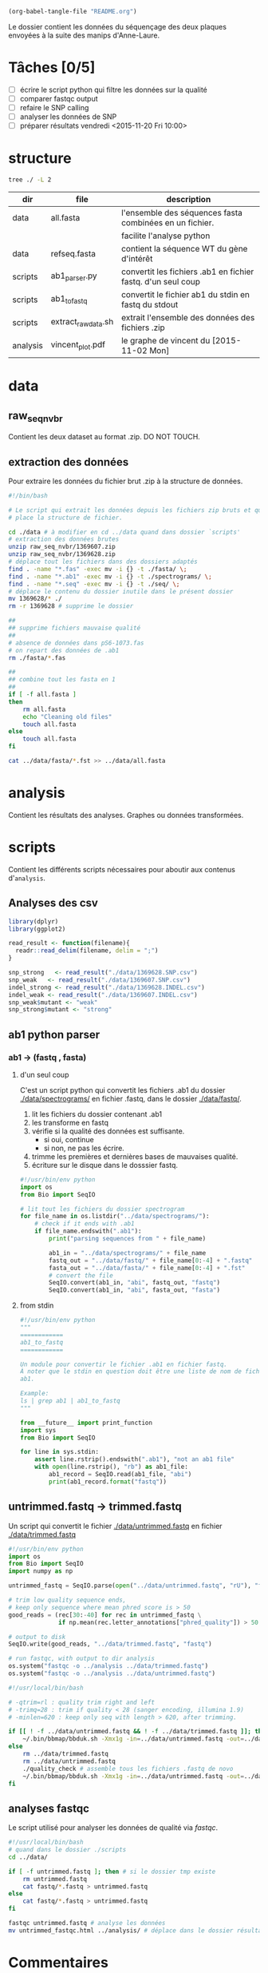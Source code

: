 # -*- mode: org; -*-

#+begin_src emacs-lisp :results none :export none
  (org-babel-tangle-file "README.org")
#+end_src

Le dossier contient les données du séquençage des deux plaques envoyées à la
suite des manips d'Anne-Laure. 

* Tâches [0/5]
- [ ] écrire le script python qui filtre les données sur la qualité
- [ ] comparer fastqc output
- [ ] refaire le SNP calling
- [ ] analyser les données de SNP
- [ ] préparer résultats vendredi <2015-11-20 Fri 10:00> 

* structure
#+BEGIN_SRC sh :results verbatim 
tree ./ -L 2
#+END_SRC

#+RESULTS:
#+BEGIN_EXAMPLE
./
├── README
├── README[*Org\ Src\ README[\ python\ ]*]
├── analysis
│   └── vincent_plot.pdf
├── data
│   ├── 1369607.INDEL.csv
│   ├── 1369607.SNP.csv
│   ├── 1369628.INDEL.csv
│   ├── 1369628.SNP.csv
│   ├── Analysis_Summary-Sanger_Pipeline.pdf
│   ├── all.fasta
│   ├── fasta
│   ├── fastq
│   ├── raw_seq_nvbr
│   ├── seq
│   └── spectrograms
└── scripts
    ├── ab1_parser.py
    ├── ab1_to_fastq
    ├── exploratory_analysis.R
    └── extract_raw_data.sh

8 directories, 13 files
#+END_EXAMPLE

| dir      | file                | description                                                  |
|----------+---------------------+--------------------------------------------------------------|
| data     | all.fasta           | l'ensemble des séquences fasta combinées en un fichier.      |
|          |                     | facilite l'analyse python                                    |
| data     | refseq.fasta        | contient la séquence WT du gène d'intérêt                    |
| scripts  | ab1_parser.py       | convertit les fichiers .ab1 en fichier fastq. d'un seul coup |
| scripts  | ab1_to_fastq        | convertit le fichier ab1 du stdin en fastq du stdout         |
| scripts  | extract_raw_data.sh | extrait l'ensemble des données des fichiers .zip             |
| analysis | vincent_plot.pdf    | le graphe de vincent du [2015-11-02 Mon]                     |
* data
** raw_seq_nvbr
Contient les deux dataset au format .zip. DO NOT TOUCH.
** extraction des données
Pour extraire les données du fichier brut .zip à la structure de données.

#+BEGIN_SRC sh :tangle ./scripts/extract_raw_data.sh 
  #!/bin/bash 

  # Le script qui extrait les données depuis les fichiers zip bruts et qui met en
  # place la structure de fichier.

  cd ./data # à modifier en cd ../data quand dans dossier `scripts'
  # extraction des données brutes
  unzip raw_seq_nvbr/1369607.zip
  unzip raw_seq_nvbr/1369628.zip
  # déplace tout les fichiers dans des dossiers adaptés 
  find . -name "*.fas" -exec mv -i {} -t ./fasta/ \;
  find . -name "*.ab1" -exec mv -i {} -t ./spectrograms/ \;
  find . -name "*.seq" -exec mv -i {} -t ./seq/ \;
  # déplace le contenu du dossier inutile dans le présent dossier
  mv 1369628/* ./
  rm -r 1369628 # supprime le dossier

  ##
  ## supprime fichiers mauvaise qualité
  ##
  # absence de données dans pS6-1073.fas
  # on repart des données de .ab1
  rm ./fasta/*.fas

  ##
  ## combine tout les fasta en 1
  ##
  if [ -f all.fasta ]
  then
      rm all.fasta
      echo "Cleaning old files"
      touch all.fasta
  else
      touch all.fasta
  fi

  cat ../data/fasta/*.fst >> ../data/all.fasta
#+END_SRC
* analysis 
Contient les résultats des analyses. Graphes ou données transformées. 
* scripts 
Contient les différents scripts nécessaires pour aboutir aux contenus
d'~analysis~. 

** Analyses des csv 
#+BEGIN_SRC R :tangle ./scripts/exploratory_analysis.R 
  library(dplyr)
  library(ggplot2)

  read_result <- function(filename){
    readr::read_delim(filename, delim = ";")
  }

  snp_strong   <- read_result("./data/1369628.SNP.csv")
  snp_weak   <- read_result("./data/1369607.SNP.csv")
  indel_strong <- read_result("./data/1369628.INDEL.csv")
  indel_weak <- read_result("./data/1369607.INDEL.csv")
  snp_weak$mutant <- "weak"
  snp_strong$mutant <- "strong"

#+END_SRC
** ab1 python parser
*** ab1 -> (fastq , fasta)
**** d'un seul coup
C'est un script python qui convertit les fichiers .ab1 du dossier
[[./data/spectrograms/]]  en fichier .fastq, dans le dossier [[./data/fastq/]].  

1. lit les fichiers du dossier contenant .ab1
2. les transforme en fastq
3. vérifie si la qualité des données est suffisante.
   - si oui, continue
   - si non, ne pas les écrire.
4. trimme les premières et dernières bases de mauvaises qualité. 
5. écriture sur le disque dans le dosssier fastq.

#+BEGIN_SRC python :tangle ./scripts/ab1_parser.py
  #!/usr/bin/env python
  import os
  from Bio import SeqIO

  # lit tout les fichiers du dossier spectrogram
  for file_name in os.listdir("../data/spectrograms/"):
      # check if it ends with .ab1
      if file_name.endswith(".ab1"):
          print("parsing sequences from " + file_name)

          ab1_in = "../data/spectrograms/" + file_name
          fastq_out = "../data/fastq/" + file_name[0:-4] + ".fastq"
          fasta_out = "../data/fasta/" + file_name[0:-4] + ".fst"
          # convert the file
          SeqIO.convert(ab1_in, "abi", fastq_out, "fastq")
          SeqIO.convert(ab1_in, "abi", fasta_out, "fasta")

#+END_SRC

**** from stdin
#+BEGIN_SRC python :tangle ./scripts/ab1_to_fastq
  #!/usr/bin/env python
  """
  ============
  ab1_to_fastq
  ============

  Un module pour convertir le fichier .ab1 en fichier fastq.
  À noter que le stdin en question doit être une liste de nom de fichiers
  ab1. 

  Example:
  ls | grep ab1 | ab1_to_fastq
  """

  from __future__ import print_function
  import sys
  from Bio import SeqIO

  for line in sys.stdin:
      assert line.rstrip().endswith(".ab1"), "not an ab1 file"
      with open(line.rstrip(), "rb") as ab1_file:
          ab1_record = SeqIO.read(ab1_file, "abi")
          print(ab1_record.format("fastq"))

#+END_SRC

** untrimmed.fastq -> trimmed.fastq
Un script qui convertit le fichier [[./data/untrimmed.fastq]] en fichier [[./data/trimmed.fastq]]


#+BEGIN_SRC python :tangle ./scripts/trim_low_quality.py
  #!/usr/bin/env python
  import os
  from Bio import SeqIO
  import numpy as np

  untrimmed_fastq = SeqIO.parse(open("../data/untrimmed.fastq", "rU"), "fastq")

  # trim low quality sequence ends,
  # keep only sequence where mean phred score is > 50
  good_reads = (rec[30:-40] for rec in untrimmed_fastq \
                if np.mean(rec.letter_annotations["phred_quality"]) > 50 )

  # output to disk
  SeqIO.write(good_reads, "../data/trimmed.fastq", "fastq")

  # run fastqc, with output to dir analysis
  os.system("fastqc -o ../analysis ../data/trimmed.fastq")
  os.system("fastqc -o ../analysis ../data/untrimmed.fastq")
#+END_SRC

#+BEGIN_SRC sh :tangle ./scripts/trim_low_quality.sh
  #!/usr/local/bin/bash

  # -qtrim=rl : quality trim right and left 
  # -trimq=28 : trim if quality < 28 (sanger encoding, illumina 1.9)
  # -minlen=620 : keep only seq with length > 620, after trimming.

  if [[ ! -f ../data/untrimmed.fastq && ! -f ../data/trimmed.fastq ]]; then # seulement si les fichiers n'existent pas. 
      ~/.bin/bbmap/bbduk.sh -Xmx1g -in=../data/untrimmed.fastq -out=../data/trimmed.fastq qtrim=rl trimq=28 -minlen=620
  else
      rm ../data/trimmed.fastq
      rm ../data/untrimmed.fastq
      ./quality_check # assemble tous les fichiers .fastq de novo
      ~/.bin/bbmap/bbduk.sh -Xmx1g -in=../data/untrimmed.fastq -out=../data/trimmed.fastq qtrim=rl trimq=28 -minlen=620
  fi

#+END_SRC
** analyses fastqc
Le script utilisé pour analyser les données de qualité via /fastqc/. 

#+BEGIN_SRC sh :tangle scripts/quality_check
  #!/usr/local/bin/bash
  # quand dans le dossier ./scripts
  cd ../data/

  if [ -f untrimmed.fastq ]; then # si le dossier tmp existe
      rm untrimmed.fastq
      cat fastq/*.fastq > untrimmed.fastq
  else
      cat fastq/*.fastq > untrimmed.fastq
  fi

  fastqc untrimmed.fastq # analyse les données
  mv untrimmed_fastqc.html ../analysis/ # déplace dans le dossier résultat. 
#+END_SRC 

* Commentaires
** [2015-11-09 Mon]
Pas de données dans le fichier [[./data/fasta/pS6-1073.fas]], mais pourtant le
fichier [[./data/spectrograms/pS6-1073.ab1]] en contient. On repart des .ab1 avec un
script [[./scripts/ab1_parser.py]], qui convertit les .ab1 en fasta et fastq. 

Le fichier [[./data/fasta/pS6-1073.fst]] est toujours aussi mauvais. Erreurs de
séquençage ? À exclure des analyses. 

Le fichier [[./data/fasta/pS9-1073.fst]] a un indel en position 343-342 et en
position 397. Au vu du spectrogramme [[./data/spectrograms/pS9-1073.ab1]], c'est une
erreur de séquençage. Globalement, qualité du séquençage pas très bonne. À
exclure des analyses.
** [2015-11-16 Mon]
La semaine dernière, le script [[./scripts/ab1_parser.py]] convertissait tous les
spectrograms de =ab1= vers =fastq=. Combiné en 1 fichier, =all.fastq=, on a
utilisé /fastqc/ pour avoir une idée de la qualité. Le résultat dans
[[./analysis/all_fastqc.html]]. Il a été convenu arbitrairement avec Vincent que les bases d'une
qualité < 28 seraient exclues de l'analyse. Aujourd'hui, le script
[[./scripts/ab1_parser.py]] va être modifié en conséquence. Voir les anciennes
versions via /git/ éventuellement.

J'écris également aujourd'hui le script [[./scripts/trim_low_quality.py]], qui
enlève les 30 premières et dernières séquences, et qui empêche les séquences de
trop mauvaise qualité d'être utilisées dans l'analyse. 

Finalement, inutile de réinventer la roue. =Fastx_toolkit= devrait normalement
faire ça très bien, mais ça ne fonctionne pas, pour des raisons que je ne
m'explique pas. Cependant, je suis tombé sur l'utilitaire =BBmap=, qui contient
entre autre, =bbduk=. [[~/.bin/bbmap/bbduk.sh][Voir le fichier source ici]], et pour des commentaires sur
l'utilisation [[http://seqanswers.com/forums/showthread.php?t=58221][Voir là]], et [[http://seqanswers.com/forums/showthread.php?t=42776][là]]. 

** [2015-11-17 Tue]
Je supprime donc le script =low_quality_trim.py=. J'utilise le script
=low_quality_trim.sh=. 

